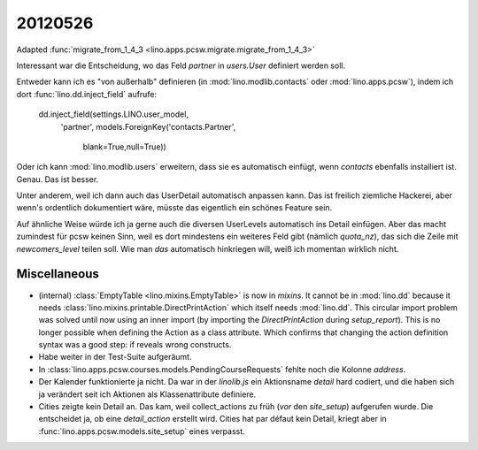 20120526
========

Adapted :func:`migrate_from_1_4_3 <lino.apps.pcsw.migrate.migrate_from_1_4_3>`

Interessant war die Entscheidung,
wo das Feld `partner` in `users.User` definiert werden soll.

Entweder kann ich es "von außerhalb" definieren 
(in :mod:`lino.modlib.contacts` 
oder :mod:`lino.apps.pcsw`), 
indem ich dort :func:`lino.dd.inject_field` aufrufe:

  dd.inject_field(settings.LINO.user_model,
      'partner',
      models.ForeignKey('contacts.Partner',
          blank=True,null=True))

Oder ich kann :mod:`lino.modlib.users` erweitern, dass sie es automatisch 
einfügt, wenn `contacts` ebenfalls installiert ist. Genau. Das ist besser. 

Unter anderem, weil ich dann auch das UserDetail automatisch anpassen kann. 
Das ist freilich ziemliche Hackerei, aber wenn's ordentlich dokumentiert wäre, 
müsste das eigentlich ein schönes Feature sein.

Auf ähnliche Weise würde ich ja gerne auch die diversen UserLevels 
automatisch ins Detail einfügen. Aber das macht zumindest für pcsw 
keinen Sinn, weil es dort mindestens ein weiteres Feld 
gibt (nämlich `quota_nz`), das sich die Zeile mit `newcomers_level` 
teilen soll. Wie man *das* automatisch hinkriegen will, 
weiß ich momentan wirklich nicht.


Miscellaneous
-------------

- (internal) 
  :class:`EmptyTable <lino.mixins.EmptyTable>`
  is now in `mixins`. It cannot be in :mod:`lino.dd` because it 
  needs :class:`lino.mixins.printable.DirectPrintAction` 
  which itself needs :mod:`lino.dd`.
  This circular import problem was solved until now using an inner import 
  (by importing the `DirectPrintAction` during `setup_report`). 
  This is no longer possible when defining the Action as a class attribute. 
  Which confirms that changing the action definition syntax was a good step: 
  if reveals wrong constructs.

- Habe weiter in der Test-Suite aufgeräumt.

- In :class:`lino.apps.pcsw.courses.models.PendingCourseRequests` fehlte 
  noch die Kolonne `address`.

- Der Kalender funktionierte ja nicht. Da war in der `linolib.js` ein 
  Aktionsname `detail` hard codiert, und die haben sich ja verändert 
  seit ich Aktionen als Klassenattribute definiere.
  
- Cities zeigte kein Detail an. 
  Das kam, weil collect_actions zu früh (*vor* den `site_setup`) aufgerufen wurde. 
  Die entscheidet ja, ob eine `detail_action` erstellt wird. Cities hat par défaut 
  kein Detail, kriegt aber in :func:`lino.apps.pcsw.models.site_setup` eines verpasst.




